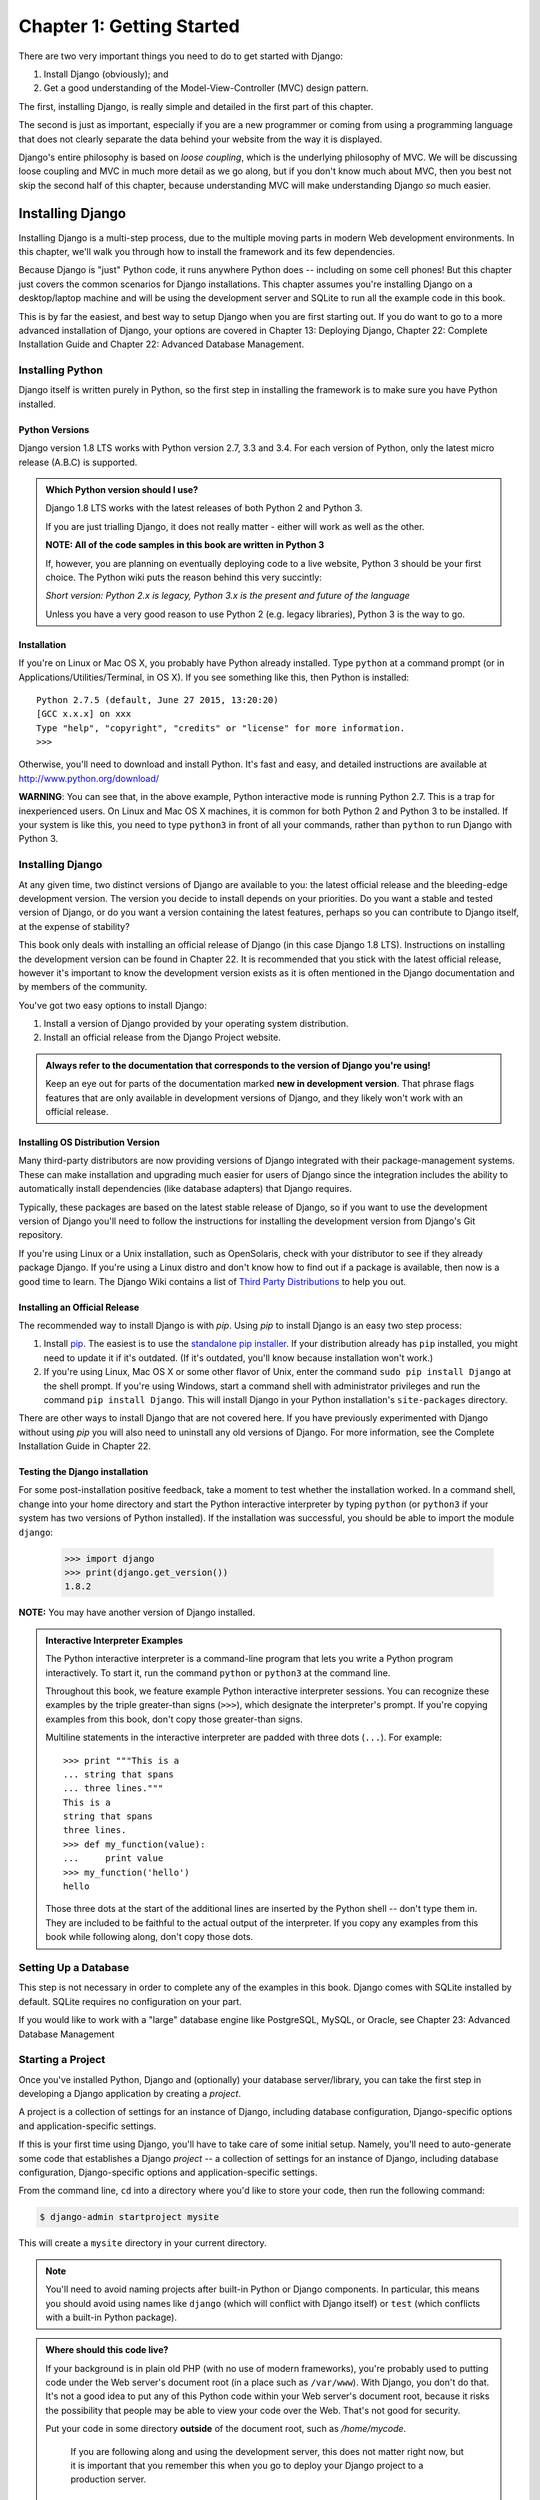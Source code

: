 ==========================
Chapter 1: Getting Started
==========================

There are two very important things you need to do to get started with Django:

1. Install Django (obviously); and
2. Get a good understanding of the Model-View-Controller (MVC) design pattern.

The first, installing Django, is really simple and detailed in the first part of
this chapter.

The second is just as important, especially if you are a new programmer or 
coming from using a programming language that does not clearly separate the data
behind your website from the way it is displayed.

Django's entire philosophy is based on *loose coupling*, which is the underlying
philosophy of MVC. We will be discussing loose coupling and MVC in much more
detail as we go along, but if you don't know much about MVC, then you best not
skip the second half of this chapter, because understanding MVC will make
understanding Django *so* much easier.

Installing Django
=================

Installing Django is a multi-step process, due to the multiple moving parts in
modern Web development environments. In this chapter, we'll walk you through
how to install the framework and its few dependencies.

Because Django is "just" Python code, it runs anywhere Python does -- including
on some cell phones! But this chapter just covers the common scenarios for
Django installations. This chapter assumes you're installing Django on a
desktop/laptop machine and will be using the development server and SQLite to
run all the example code in this book.

This is by far the easiest, and best way to setup Django when you are first
starting out. If you do want to go to a more advanced installation of Django,
your options are covered in Chapter 13: Deploying Django, Chapter 22: Complete
Installation Guide and Chapter 22: Advanced Database Management.

Installing Python
-----------------

Django itself is written purely in Python, so the first step in installing the
framework is to make sure you have Python installed.

Python Versions
~~~~~~~~~~~~~~~

Django version 1.8 LTS works with Python version 2.7, 3.3 and 3.4. For each
version of Python, only the latest micro release (A.B.C) is supported.

.. admonition:: Which Python version should I use?

    Django 1.8 LTS works with the latest releases of both Python 2 and Python 3.

    If you are just trialling Django, it does not really matter - either will
    work as well as the other.

    **NOTE: All of the code samples in this book are written in Python 3**

    If, however, you are planning on eventually deploying code to a live
    website, Python 3 should be your first choice. The Python wiki puts the
    reason behind this very succintly:

    *Short version: Python 2.x is legacy, Python 3.x is the present and future
    of the language*

    Unless you have a very good reason to use Python 2 (e.g. legacy
    libraries), Python 3 is the way to go.

Installation
~~~~~~~~~~~~

If you're on Linux or Mac OS X, you probably have Python already installed.
Type ``python`` at a command prompt (or in Applications/Utilities/Terminal, in
OS X). If you see something like this, then Python is installed::

    Python 2.7.5 (default, June 27 2015, 13:20:20)
    [GCC x.x.x] on xxx
    Type "help", "copyright", "credits" or "license" for more information.
    >>>

Otherwise, you'll need to download and install Python. It's fast and easy, and
detailed instructions are available at http://www.python.org/download/

**WARNING**: You can see that, in the above example, Python interactive mode is
running Python 2.7. This is a trap for inexperienced users. On Linux and
Mac OS X machines, it is common for both Python 2 and Python 3 to be
installed. If your system is like this, you need to type ``python3`` in
front of all your commands, rather than ``python`` to run Django with Python 3.


Installing Django
-----------------

At any given time, two distinct versions of Django are available to you: the
latest official release and the bleeding-edge development version. The version you
decide to install depends on your priorities. Do you want a stable and tested
version of Django, or do you want a version containing the latest features,
perhaps so you can contribute to Django itself, at the expense of stability?

This book only deals with installing an official release of Django (in this
case Django 1.8 LTS). Instructions on installing the development version can
be found in Chapter 22. It is recommended that you stick
with the latest official release, however it's important to know the
development version exists as it is often mentioned in the Django
documentation and by members of the community.

You've got two easy options to install Django:

#. Install a version of Django provided by your operating system distribution.

#. Install an official release from the Django Project website.

.. admonition:: Always refer to the documentation that corresponds to the
    version of Django you're using!

    Keep an eye out for parts of the documentation marked **new in development version**.
    That phrase flags features that are only available in development versions of Django, and
    they likely won't work with an official release.

Installing OS Distribution Version
~~~~~~~~~~~~~~~~~~~~~~~~~~~~~~~~~~

Many third-party distributors are now providing versions of Django integrated
with their package-management systems. These can make installation and upgrading
much easier for users of Django since the integration includes the ability to
automatically install dependencies (like database adapters) that Django
requires.

Typically, these packages are based on the latest stable release of Django, so
if you want to use the development version of Django you'll need to follow the
instructions for installing the development version from Django's Git repository.

If you're using Linux or a Unix installation, such as OpenSolaris,
check with your distributor to see if they already package Django. If
you're using a Linux distro and don't know how to find out if a package
is available, then now is a good time to learn.  The Django Wiki contains
a list of `Third Party Distributions`_ to help you out.

.. _`Third Party Distributions`: https://code.djangoproject.com/wiki/Distributions


Installing an Official Release
~~~~~~~~~~~~~~~~~~~~~~~~~~~~~~

The recommended way to install Django is with `pip`. Using `pip` to install
Django is an easy two step process:

1. Install pip_. The easiest is to use the `standalone pip installer`_. If your
   distribution already has ``pip`` installed, you might need to update it if
   it's outdated. (If it's outdated, you'll know because installation won't
   work.)

2. If you're using Linux, Mac OS X or some other flavor of Unix, enter the
   command ``sudo pip install Django`` at the shell prompt. If you're using
   Windows, start a command shell with administrator privileges and run
   the command ``pip install Django``. This will install Django in your Python
   installation's ``site-packages`` directory.

.. _pip: http://www.pip-installer.org/
.. _standalone pip installer: http://www.pip-installer.org/en/latest/installing.html#install-pip

There are other ways to install Django that are not covered here. If you have
previously experimented with Django without using `pip` you will also need to
uninstall any old versions of Django. For more information, see the Complete
Installation Guide in Chapter 22.

Testing the Django installation
~~~~~~~~~~~~~~~~~~~~~~~~~~~~~~~

For some post-installation positive feedback, take a moment to test whether the
installation worked. In a command shell, change into your home directory and start the
Python interactive interpreter by typing ``python`` (or ``python3`` if your
system has two versions of Python installed). If the installation was
successful, you should be able to import the module ``django``:

    >>> import django
    >>> print(django.get_version())
    1.8.2

**NOTE:** You may have another version of Django installed.

.. admonition:: Interactive Interpreter Examples

    The Python interactive interpreter is a command-line program that lets you
    write a Python program interactively. To start it, run the command
    ``python`` or ``python3`` at the command line.

    Throughout this book, we feature example Python interactive interpreter
    sessions. You can recognize these examples by the triple
    greater-than signs (``>>>``), which designate the interpreter's prompt. If
    you're copying examples from this book, don't copy those greater-than signs.

    Multiline statements in the interactive interpreter are padded with three
    dots (``...``). For example::

        >>> print """This is a
        ... string that spans
        ... three lines."""
        This is a
        string that spans
        three lines.
        >>> def my_function(value):
        ...     print value
        >>> my_function('hello')
        hello

    Those three dots at the start of the additional lines are inserted by the
    Python shell -- don't type them in. They are included to be faithful to
    the actual output of the interpreter. If you copy any examples from
    this book while following along, don't copy those dots.

Setting Up a Database
---------------------

This step is not necessary in order to complete any of the examples in this
book. Django comes with SQLite installed by default. SQLite requires no
configuration on your part.

If you would like to work with a "large" database engine like PostgreSQL, MySQL, or Oracle, see 
Chapter 23: Advanced Database Management

Starting a Project
------------------

Once you've installed Python, Django and (optionally) your database
server/library, you can take the first step in developing a Django application
by creating a *project*.

A project is a collection of settings for an instance of Django, including
database configuration, Django-specific options and application-specific
settings.

If this is your first time using Django, you'll have to take care of some
initial setup. Namely, you'll need to auto-generate some code that establishes a
Django `project` -- a collection of settings for an instance of Django,
including database configuration, Django-specific options and
application-specific settings.

From the command line, ``cd`` into a directory where you'd like to store your
code, then run the following command:

.. code-block:: bash

   $ django-admin startproject mysite

This will create a ``mysite`` directory in your current directory. 

.. note::

    You'll need to avoid naming projects after built-in Python or Django
    components. In particular, this means you should avoid using names like
    ``django`` (which will conflict with Django itself) or ``test`` (which
    conflicts with a built-in Python package).

.. admonition:: Where should this code live?

    If your background is in plain old PHP (with no use of modern frameworks),
    you're probably used to putting code under the Web server's document root
    (in a place such as ``/var/www``). With Django, you don't do that. It's
    not a good idea to put any of this Python code within your Web server's
    document root, because it risks the possibility that people may be able
    to view your code over the Web. That's not good for security.

    Put your code in some directory **outside** of the document root, such as
    `/home/mycode`.

	If you are following along and using the development server, this does not
	matter right now, but it is important that you remember this when you go to
	deploy your Django project to a production server.

Let's look at what `startproject` created::

    mysite/
        manage.py
        mysite/
            __init__.py
            settings.py
            urls.py
            wsgi.py

These files are:

* The outer `mysite/` root directory is just a container for your
  project. Its name doesn't matter to Django; you can rename it to anything
  you like.

* `manage.py`: A command-line utility that lets you interact with this
  Django project in various ways. You can read all the details about
  `manage.py` in Appendix F. 

* The inner `mysite/` directory is the actual Python package for your
  project. Its name is the Python package name you'll need to use to import
  anything inside it (e.g. ``mysite.urls``).

* `mysite/__init__.py`: An empty file that tells Python that this
  directory should be considered a Python package. (Read `more about
  packages`_ in the official Python docs if you're a Python beginner.)

* `mysite/settings.py`: Settings/configuration for this Django
  project. Appendix D will tell you all about how settings
  work.

* `mysite/urls.py`: The URL declarations for this Django project; a
  "table of contents" of your Django-powered site. You can read more about
  URLs in Chapters 2 and 7.

* `mysite/wsgi.py`: An entry-point for WSGI-compatible web servers to
  serve your project. See Chapter 13 for more details.

.. _more about packages: https://docs.python.org/tutorial/modules.html#packages

Database setup
--------------

Now, edit `mysite/settings.py`. It's a normal Python module with
module-level variables representing Django settings.

By default, the configuration uses SQLite. If you're new to databases, or
you're just interested in trying Django, this is the easiest choice. SQLite is
included in Python, so you won't need to install anything else to support your
database. All the examples in this books assume that you are running SQLite.

If you wish to use another database, check out Chapter 23: Advanced Database
Management.

While you're editing `mysite/settings.py`, set `TIME_ZONE` to
your time zone.

Also, note the `INSTALLED_APPS` setting at the top of the file. That
holds the names of all Django applications that are activated in this Django
instance. Apps can be used in multiple projects, and you can package and
distribute them for use by others in their projects.

By default, `INSTALLED_APPS` contains the following apps, all of which
come with Django:

* `django.contrib.admin` -- The admin site. 

* `django.contrib.auth` -- An authentication system.

* `django.contrib.contenttypes` -- A framework for content types.

* `django.contrib.sessions` -- A session framework.

* `django.contrib.messages` -- A messaging framework.

* `django.contrib.staticfiles` -- A framework for managing
  static files.

These applications are included by default as a convenience for the common case.

Some of these applications makes use of at least one database table, though,
so we need to create the tables in the database before we can use them. To do
that, run the following command:

.. code-block:: bash

    $ python manage.py migrate

The `migrate` command looks at the `INSTALLED_APPS` setting
and creates any necessary database tables according to the database settings
in your `mysite/settings.py` file and the database migrations shipped
with the app (we'll cover those later). You'll see a message for each
migration it applies. If you're interested, run the command-line client for your
database and type ``\dt`` (PostgreSQL), ``SHOW TABLES;`` (MySQL), or
``.schema`` (SQLite) to display the tables Django created.

.. admonition:: For the minimalists

    Like we said above, the default applications are included for the common
    case, but not everybody needs them. If you don't need any or all of them,
    feel free to comment-out or delete the appropriate line(s) from
    `INSTALLED_APPS` before running `migrate`. The
    `migrate` command will only run migrations for apps in
    `INSTALLED_APPS`.

The development server
----------------------

Let's verify your Django project works. Change into the outer `mysite` directory, if
you haven't already, and run the following commands:

.. code-block:: bash

   $ python manage.py runserver

You'll see the following output on the command line:

.. parsed-literal::

    Performing system checks...

    0 errors found
    June 27, 2015 - 15:50:53
    Django version 1.8.2, using settings 'mysite.settings'
    Starting development server at http://127.0.0.1:8000/
    Quit the server with CONTROL-C.

You've started the Django development server, a lightweight Web server written
purely in Python. We've included this with Django so you can develop things
rapidly, without having to deal with configuring a production server -- such as
Apache -- until you're ready for production.

Now's a good time to note: **don't** use this server in anything resembling a
production environment. It's intended only for use while developing. (We're in
the business of making Web frameworks, not Web servers.)

Now that the server's running, visit http://127.0.0.1:8000/ with your Web
browser. You'll see a "Welcome to Django" page, in pleasant, light-blue pastel.
It worked!

.. figure:: graphics/chapter_01/welcome2django.png

   Figure 1-1. Django's welcome page

.. admonition:: Changing the port

    By default, the `runserver` command starts the development server
    on the internal IP at port 8000.

    If you want to change the server's port, pass
    it as a command-line argument. For instance, this command starts the server
    on port 8080:

    .. code-block:: bash

        $ python manage.py runserver 8080

    If you want to change the server's IP, pass it along with the port. So to
    listen on all public IPs (useful if you want to show off your work on other
    computers), use:

    .. code-block:: bash

        $ python manage.py runserver 0.0.0.0:8000

    Full docs for the development server can be found in the
    `runserver` reference.

Automatic reloading of `runserver`
----------------------------------

The development server automatically reloads Python code for each request
as needed. You don't need to restart the server for code changes to take
effect. However, some actions like adding files don't trigger a restart,
so you'll have to restart the server in these cases.

The Model-View-Controller (MVC) design pattern
==============================================

MVC has been around as a concept for a long time, but has seen exponential
growth since the advent of the Internet because it is the best way to design
client-server applications. All of the best web frameworks are built around the
MVC concept. At the risk of starting a flame war, I contest that if you are not
using MVC to design web apps, you are doing it wrong.

As concept, the MVC design pattern is really simple to understand:

* The **model(M)** is a model or representation of your data. It is
  not the actual data, but an interface to the data. The model allows you to
  pull data from your database without having to know the intricacies of the
  underlying database. The model usually also provides an *abstraction* layer
  with your database, so that you can use the same model with multiple databases.

* The **view(V)** is what you see. It is the presentation layer for your model.
  On your computer, the view is what you see in the browser for a Web app, or the UI
  for a desktop app. The view also provides an interface to collect user input.

* The **controller(C)** controls the flow of information between the model and
  the view. It uses programmed logic to decide what information is pulled from
  the database via the model and what information is passed to the view. It also
  gets information from the user via the view and implements business logic:
  either by changing the view, or modifying data through the model, or both.

Where it gets difficult is the vastly different interpretation of what actually
happens at each layer - different frameworks implement the same functionality in
different ways. One might say a certain function belongs in a view, while an
other might vehemently defend the need for it to be in the controller.

You, as a budding programmer who Gets Stuff Done, do not have to care about this
because in the end, it *doesn't matter*. As long as you understand how Django
implements the MVC pattern, you are free to move on and get some real work done.
Although, watching a flame war in a comment thread can be a highly amusing
distraction...

Django follows the MVC pattern closely, however it does implement it's own logic
in the implementation. Because the "C" is handled by the framework itself and
most of the excitement in Django happens in models, templates and views, Django
is often referred to as an *MTV framework*. In the MTV development pattern,

* *M* stands for "Model," the data access layer. This layer contains
  anything and everything about the data: how to access it, how to validate
  it, which behaviors it has, and the relationships between the data. We will be
  looking closely at Django's models in Chapter 4.

* *T* stands for "Template," the presentation layer. This layer contains
  presentation-related decisions: how something should be displayed on a
  Web page or other type of document. We will explore Django's templates in
  Chapter 3.

* *V* stands for "View," the business logic layer. This layer contains the
  logic that access the model and defers to the appropriate template(s).
  You can think of it as the bridge between models and templates. We will be
  checking out Django's views in the next chapter.

This is probably the only unfortunate bit of naming in Django, because Django's
view is more like the controller in MVC, and MVC's view is actually a Template in
Django. It is a little confusing at first, but as a programmer getting a job
done, you really won't care for long. It is only a problem for those of us who
have to teach it. Oh, and to the flamers of course.

What's Next?
============

Now that you have everything installed and the development server running,
you're ready to move on to Django views and learning the basics of serving Web pages with Django.

